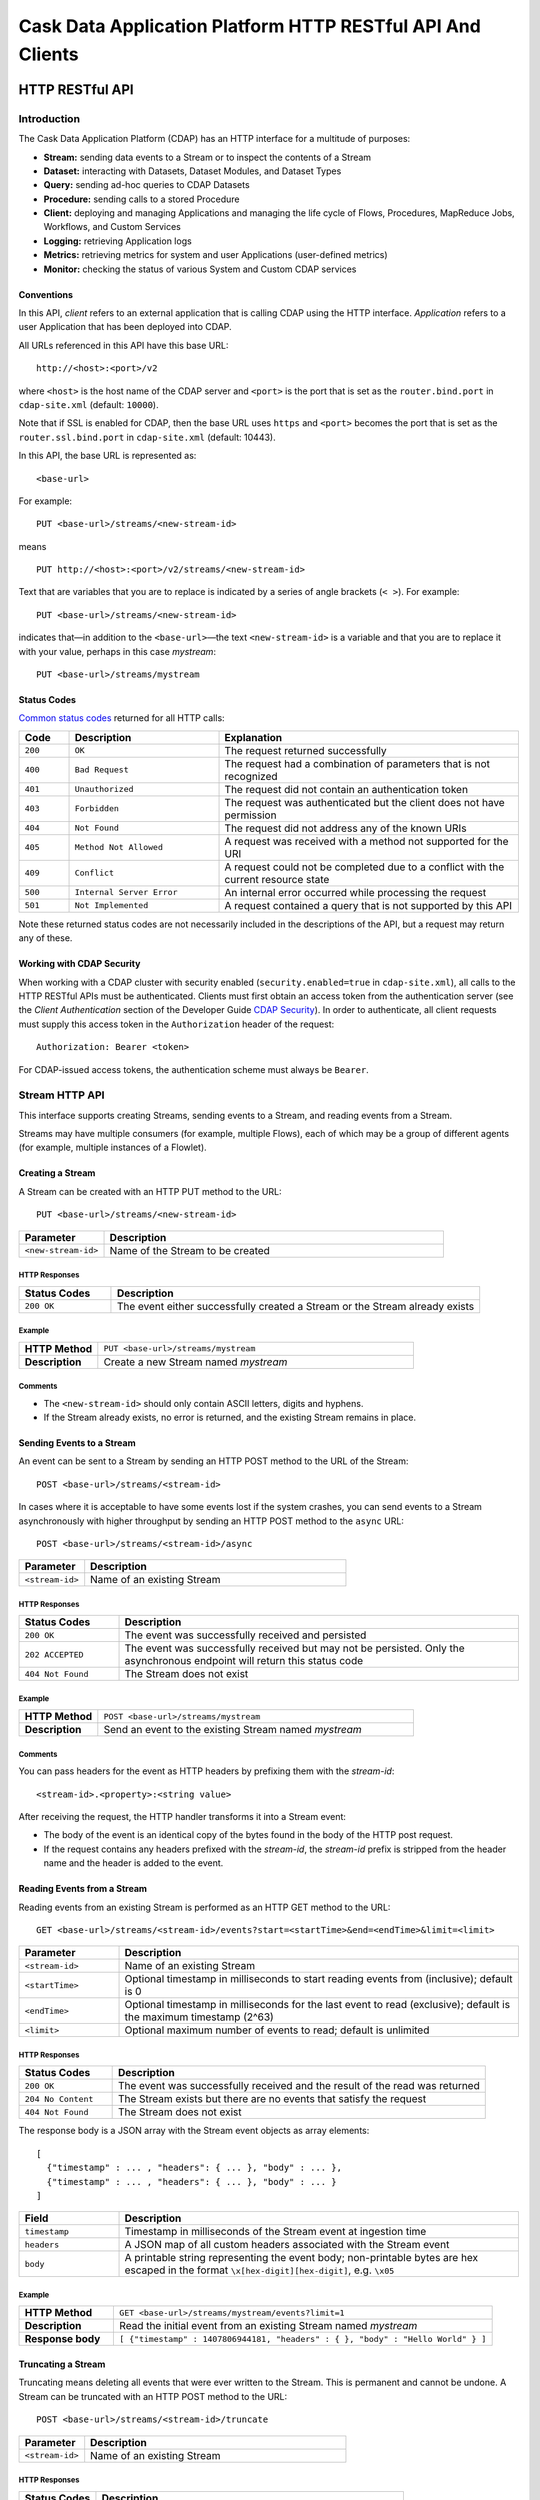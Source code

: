 .. :author: Cask Data, Inc.
   :description: HTTP RESTful Interface to the Cask Data Application Platform
   :copyright: Copyright © 2014 Cask Data, Inc.

.. highlight:: console

===========================================================
Cask Data Application Platform HTTP RESTful API And Clients
===========================================================

.. rst2pdf: .. class:: center

.. rst2pdf:    **Copyright © 2014 Cask Data, Inc. All Rights Reserved.**

.. rst2pdf:    .. raw:: pdf
   
.. rst2pdf:       Spacer 0,200

.. rst2pdf:    .. image:: _static/cask_logo_horizontal.pdf
.. rst2pdf:       :width: 4in

.. rst2pdf: .. contents::
.. rst2pdf: config _templates/pdf-config
.. rst2pdf: stylesheets _templates/pdf-stylesheet
.. rst2pdf: build ../build-pdf/

.. highlight:: console

.. _restful-api:

----------------
HTTP RESTful API
----------------

Introduction
============

The Cask Data Application Platform (CDAP) has an HTTP interface for a multitude of purposes:

- **Stream:** sending data events to a Stream or to inspect the contents of a Stream
- **Dataset:** interacting with Datasets, Dataset Modules, and Dataset Types
- **Query:** sending ad-hoc queries to CDAP Datasets
- **Procedure:** sending calls to a stored Procedure
- **Client:** deploying and managing Applications and managing the life cycle of Flows,
  Procedures, MapReduce Jobs, Workflows, and Custom Services
- **Logging:** retrieving Application logs
- **Metrics:** retrieving metrics for system and user Applications (user-defined metrics)
- **Monitor:** checking the status of various System and Custom CDAP services

Conventions
-----------

In this API, *client* refers to an external application that is calling CDAP using the HTTP interface.
*Application* refers to a user Application that has been deployed into CDAP.

All URLs referenced in this API have this base URL::

  http://<host>:<port>/v2

where ``<host>`` is the host name of the CDAP server and ``<port>`` is the port that is set as the ``router.bind.port``
in ``cdap-site.xml`` (default: ``10000``).

Note that if SSL is enabled for CDAP, then the base URL uses ``https`` and ``<port>`` becomes the port that is set
as the ``router.ssl.bind.port`` in ``cdap-site.xml`` (default: 10443).

In this API, the base URL is represented as::

  <base-url>

For example::

  PUT <base-url>/streams/<new-stream-id>

means
::

  PUT http://<host>:<port>/v2/streams/<new-stream-id>
  

Text that are variables that you are to replace is indicated by a series of angle brackets (``< >``). For example::

  PUT <base-url>/streams/<new-stream-id>

indicates that—in addition to the ``<base-url>``—the text ``<new-stream-id>`` is a variable
and that you are to replace it with your value, perhaps in this case *mystream*::

  PUT <base-url>/streams/mystream

.. rst2pdf: PageBreak

Status Codes
------------

`Common status codes <http://www.w3.org/Protocols/rfc2616/rfc2616-sec10.html>`__ returned for all HTTP calls:


.. list-table::
   :widths: 10 30 60
   :header-rows: 1

   * - Code
     - Description
     - Explanation
   * - ``200``
     - ``OK``
     - The request returned successfully
   * - ``400``
     - ``Bad Request``
     - The request had a combination of parameters that is not recognized
   * - ``401``
     - ``Unauthorized``
     - The request did not contain an authentication token
   * - ``403``
     - ``Forbidden``
     - The request was authenticated but the client does not have permission
   * - ``404``
     - ``Not Found``
     - The request did not address any of the known URIs
   * - ``405``
     - ``Method Not Allowed``
     - A request was received with a method not supported for the URI
   * - ``409``
     - ``Conflict``
     - A request could not be completed due to a conflict with the current resource state
   * - ``500``
     - ``Internal Server Error``
     - An internal error occurred while processing the request
   * - ``501``
     - ``Not Implemented``
     - A request contained a query that is not supported by this API

Note these returned status codes are not necessarily included in the descriptions of the API,
but a request may return any of these.


Working with CDAP Security
--------------------------
When working with a CDAP cluster with security enabled (``security.enabled=true`` in
``cdap-site.xml``), all calls to the HTTP RESTful APIs must be authenticated. Clients must first
obtain an access token from the authentication server (see the *Client Authentication* section of the
Developer Guide `CDAP Security <security.html#client-authentication>`__).
In order to authenticate, all client requests must supply this access token in the
``Authorization`` header of the request::

   Authorization: Bearer <token>

For CDAP-issued access tokens, the authentication scheme must always be ``Bearer``.

.. _rest-streams:

Stream HTTP API
===============
This interface supports creating Streams, sending events to a Stream, and reading events from a Stream.

Streams may have multiple consumers (for example, multiple Flows), each of which may be a group of different agents (for example, multiple instances of a Flowlet).


Creating a Stream
-----------------
A Stream can be created with an HTTP PUT method to the URL::

  PUT <base-url>/streams/<new-stream-id>

.. list-table::
   :widths: 20 80
   :header-rows: 1

   * - Parameter
     - Description
   * - ``<new-stream-id>``
     - Name of the Stream to be created

HTTP Responses
..............
.. list-table::
   :widths: 20 80
   :header-rows: 1

   * - Status Codes
     - Description
   * - ``200 OK``
     - The event either successfully created a Stream or the Stream already exists

Example
.......
.. list-table::
   :widths: 20 80
   :stub-columns: 1

   * - HTTP Method
     - ``PUT <base-url>/streams/mystream``
   * - Description
     - Create a new Stream named *mystream*

Comments
........
- The ``<new-stream-id>`` should only contain ASCII letters, digits and hyphens.
- If the Stream already exists, no error is returned, and the existing Stream remains in place.

.. rst2pdf: PageBreak

Sending Events to a Stream
--------------------------
An event can be sent to a Stream by sending an HTTP POST method to the URL of the Stream::

  POST <base-url>/streams/<stream-id>

In cases where it is acceptable to have some events lost if the system crashes, you can send events to a Stream asynchronously with higher throughput by sending an HTTP POST method to the ``async`` URL::

  POST <base-url>/streams/<stream-id>/async

.. list-table::
   :widths: 20 80
   :header-rows: 1

   * - Parameter
     - Description
   * - ``<stream-id>``
     - Name of an existing Stream

HTTP Responses
..............
.. list-table::
   :widths: 20 80
   :header-rows: 1

   * - Status Codes
     - Description
   * - ``200 OK``
     - The event was successfully received and persisted
   * - ``202 ACCEPTED``
     - The event was successfully received but may not be persisted. Only the asynchronous endpoint will return this status code
   * - ``404 Not Found``
     - The Stream does not exist


Example
.......
.. list-table::
   :widths: 20 80
   :stub-columns: 1

   * - HTTP Method
     - ``POST <base-url>/streams/mystream``
   * - Description
     - Send an event to the existing Stream named *mystream*

Comments
........
You can pass headers for the event as HTTP headers by prefixing them with the *stream-id*::

  <stream-id>.<property>:<string value>

After receiving the request, the HTTP handler transforms it into a Stream event:

- The body of the event is an identical copy of the bytes found in the body of the HTTP post request.
- If the request contains any headers prefixed with the *stream-id*,
  the *stream-id* prefix is stripped from the header name and
  the header is added to the event.

.. rst2pdf: PageBreak

Reading Events from a Stream
----------------------------
Reading events from an existing Stream is performed as an HTTP GET method to the URL::

  GET <base-url>/streams/<stream-id>/events?start=<startTime>&end=<endTime>&limit=<limit>

.. list-table::
   :widths: 20 80
   :header-rows: 1

   * - Parameter
     - Description
   * - ``<stream-id>``
     - Name of an existing Stream
   * - ``<startTime>``
     - Optional timestamp in milliseconds to start reading events from (inclusive); default is 0
   * - ``<endTime>``
     - Optional timestamp in milliseconds for the last event to read (exclusive); default is the maximum timestamp (2^63)
   * - ``<limit>``
     - Optional maximum number of events to read; default is unlimited

HTTP Responses
..............
.. list-table::
   :widths: 20 80
   :header-rows: 1

   * - Status Codes
     - Description
   * - ``200 OK``
     - The event was successfully received and the result of the read was returned
   * - ``204 No Content``
     - The Stream exists but there are no events that satisfy the request
   * - ``404 Not Found``
     - The Stream does not exist

The response body is a JSON array with the Stream event objects as array elements::

   [ 
     {"timestamp" : ... , "headers": { ... }, "body" : ... }, 
     {"timestamp" : ... , "headers": { ... }, "body" : ... } 
   ]

.. list-table::
   :widths: 20 80
   :header-rows: 1

   * - Field
     - Description
   * - ``timestamp``
     - Timestamp in milliseconds of the Stream event at ingestion time
   * - ``headers``
     - A JSON map of all custom headers associated with the Stream event
   * - ``body``
     - A printable string representing the event body; non-printable bytes are hex escaped in the format ``\x[hex-digit][hex-digit]``, e.g. ``\x05``

Example
.......
.. list-table::
   :widths: 20 80
   :stub-columns: 1

   * - HTTP Method
     - ``GET <base-url>/streams/mystream/events?limit=1``
   * - Description
     - Read the initial event from an existing Stream named *mystream*
   * - Response body
     - ``[ {"timestamp" : 1407806944181, "headers" : { }, "body" : "Hello World" } ]``

.. rst2pdf: PageBreak

Truncating a Stream
-------------------
Truncating means deleting all events that were ever written to the Stream.
This is permanent and cannot be undone.
A Stream can be truncated with an HTTP POST method to the URL::

  POST <base-url>/streams/<stream-id>/truncate

.. list-table::
   :widths: 20 80
   :header-rows: 1

   * - Parameter
     - Description
   * - ``<stream-id>``
     - Name of an existing Stream

HTTP Responses
..............
.. list-table::
   :widths: 20 80
   :header-rows: 1

   * - Status Codes
     - Description
   * - ``200 OK``
     - The Stream was successfully truncated
   * - ``404 Not Found``
     - The Stream ``<stream-id>`` does not exist

Example
.......
.. list-table::
   :widths: 20 80
   :stub-columns: 1

   * - HTTP Method
     - ``POST <base-url>/streams/mystream/truncate``
   * - Description
     - Delete all events in the Stream named *mystream*

.. rst2pdf: PageBreak

Setting Time-To-Live Property of a Stream
-----------------------------------------
The Time-To-Live (TTL) property governs how long an event is valid for consumption since 
it was written to the Stream.
The default TTL for all Streams is infinite, meaning that events will never expire.
The TTL property of a Stream can be changed with an HTTP PUT method to the URL::

  PUT <base-url>/streams/<stream-id>/config

.. list-table::
   :widths: 20 80
   :header-rows: 1

   * - Parameter
     - Description
   * - ``<stream-id>``
     - Name of an existing Stream

The new TTL value is passed in the request body as::

  { "ttl" : <ttl-in-seconds> }

.. list-table::
   :widths: 20 80
   :header-rows: 1

   * - Parameter
     - Description
   * - ``<ttl-in-seconds>``
     - Number of seconds that an event will be valid for since ingested

HTTP Responses
..............
.. list-table::
   :widths: 20 80
   :header-rows: 1

   * - Status Codes
     - Description
   * - ``200 OK``
     - The stream TTL was changed successfully
   * - ``400 Bad Request``
     - The TTL value is not a non-negative integer
   * - ``404 Not Found``
     - The Stream does not exist

Example
.......
.. list-table::
   :widths: 20 80
   :stub-columns: 1

   * - HTTP Method
     - ``PUT <base-url>/streams/mystream/config``

       with the new TTL value as a JSON string in the body::

         { "ttl" : 86400 }
     
   * - Description
     - Change the TTL property of the Stream named *mystream* to 1 day

.. rst2pdf: PageBreak

.. _rest-datasets:

Dataset HTTP API
================

.. rst2pdf: CutStart

.. only:: html

  The Dataset API allows you to interact with Datasets through HTTP. You can list, create, delete, and truncate Datasets. For details, see the 
  `CDAP Developer Guide Advanced Features, Datasets section <advanced.html#datasets-system>`__

.. only:: pdf

.. rst2pdf: CutStop

  The Dataset API allows you to interact with Datasets through HTTP. You can list, create, delete, and truncate Datasets. For details, see the 
  `CDAP Developer Guide Advanced Features, Datasets section <http://docs.cask.co/cdap/current/advanced.html#datasets-system>`__


Listing all Datasets
--------------------

You can list all Datasets in CDAP by issuing an HTTP GET request to the URL::

  GET <base-url>/data/datasets

The response body will contain a JSON-formatted list of the existing Datasets::

  {
     "name":"cdap.user.purchases",
     "type":"co.cask.cdap.api.dataset.lib.ObjectStore",
     "properties":{
        "schema":"...",
        "type":"..."
     },
     "datasetSpecs":{
        ...
     }
   }

.. rst2pdf: PageBreak

Creating a Dataset
------------------

You can create a Dataset by issuing an HTTP PUT request to the URL::

  PUT <base-url>/data/datasets/<dataset-name>
  
with JSON-formatted name of the dataset type and properties in a body::

  {
     "typeName":"<type-name>",
     "properties":{<properties>}
  }


.. list-table::
   :widths: 20 80
   :header-rows: 1

   * - Parameter
     - Description
   * - ``<dataset-name>``
     - Name of the new Dataset
   * - ``<type-name>``
     - Type of the new Dataset
   * - ``<properties>``
     - Dataset properties, map of String to String.

HTTP Responses
..............
.. list-table::
   :widths: 20 80
   :header-rows: 1

   * - Status Codes
     - Description
   * - ``200 OK``
     - Requested Dataset was successfully created
   * - ``404 Not Found``
     - Requested Dataset type was not found
   * - ``409 Conflict``
     - Dataset with the same name already exists

Example
.......
.. list-table::
   :widths: 20 80
   :stub-columns: 1

   * - HTTP Request
     - ``PUT <base-url>/data/datasets/mydataset``
   * - Body
     - ``{"typeName":"co.cask.cdap.api.dataset.table.Table",`` ``"properties":{"ttl":"3600000"}}``
   * - Description
     - Creates a Dataset named "mydataset" of the type "table" and time-to-live property set to 1 hour

.. rst2pdf: PageBreak


Updating an Existing Dataset
----------------------------

You can update an existing dataset's table and properties by issuing an HTTP PUT request to the URL::

	PUT <base-url>/data/datasets/<dataset-name>/properties

with JSON-formatted name of the dataset type and properties in the body::

  {
     "typeName":"<type-name>",
     "properties":{<properties>}
  }

Note the Dataset must exist, and the instance and type passed must match with the existing Dataset.

.. list-table::
   :widths: 20 80
   :header-rows: 1

   * - Parameter
     - Description
   * - ``<dataset-name>``
     - Name of the existing Dataset
   * - ``<type-name>``
     - Type of the existing Dataset
   * - ``<properties>``
     - Dataset properties as a map of String to String

HTTP Responses
..............
.. list-table::
   :widths: 20 80
   :header-rows: 1

   * - Status Codes
     - Description
   * - ``200 OK``
     - Requested Dataset was successfully updated
   * - ``404 Not Found``
     - Requested Dataset instance was not found
   * - ``409 Conflict``
     - Dataset Type provided for update is different from the existing Dataset Type

Example
.......
.. list-table::
   :widths: 20 80
   :stub-columns: 1

   * - HTTP Request
     - ``PUT <base-url>/data/datasets/mydataset/properties``
   * - Body
     - ``{"typeName":"co.cask.cdap.api.dataset.table.Table",`` ``"properties":{"ttl":"7200000"}}``
   * - Description
     - For the "mydataset" of type "Table", update the Dataset and its time-to-live property to 2 hours

.. rst2pdf: PageBreak

Deleting a Dataset
------------------

You can delete a Dataset by issuing an HTTP DELETE request to the URL::

  DELETE <base-url>/data/datasets/<dataset-name>

HTTP Responses
..............
.. list-table::
   :widths: 20 80
   :header-rows: 1

   * - Status Codes
     - Description
   * - ``200 OK``
     - Dataset was successfully deleted
   * - ``404 Not Found``
     - Dataset named ``<dataset-name>`` could not be found

Example
.......
.. list-table::
   :widths: 20 80
   :stub-columns: 1

   * - HTTP Request
     - ``DELETE <base-url>/data/datasets/mydataset``
   * - Description
     - Deletes the Dataset named "mydataset"

.. rst2pdf: PageBreak

Deleting all Datasets
---------------------

If the property ``enable.unrecoverable.reset`` in ``cdap-site.xml`` is set to ``true``, you can delete all Datasets
by issuing an HTTP DELETE request to the URL::

  DELETE <base-url>/data/unrecoverable/datasets

HTTP Responses
..............
.. list-table::
   :widths: 20 80
   :header-rows: 1

   * - Status Codes
     - Description
   * - ``200 OK``
     - All Datasets were successfully deleted


If the property ``enable.unrecoverable.reset`` in ``cdap-site.xml`` is not set to ``true``,
this operation will return a Status Code ``403 Forbidden``.

Truncating a Dataset
--------------------

You can truncate a Dataset by issuing an HTTP POST request to the URL::

  POST <base-url>/data/datasets/<dataset-name>/admin/truncate

This will clear the existing data from the Dataset. This cannot be undone.

HTTP Responses
..............
.. list-table::
   :widths: 20 80
   :header-rows: 1

   * - Status Codes
     - Description
   * - ``200 OK``
     - Dataset was successfully truncated

.. rst2pdf: PageBreak


Query HTTP API
==============

This interface supports submitting SQL queries over Datasets. Executing a query is asynchronous: 

- first, **submit** the query;
- then poll for the query's **status** until it is finished;
- once finished, retrieve the **result schema** and the **results**;
- finally, **close the query** to free the resources that it holds.

Submitting a Query
------------------
To submit a SQL query, post the query string to the ``queries`` URL::

  POST <base-url>/data/explore/queries

The body of the request must contain a JSON string of the form::

  {
    "query": "<SQL-query-string>"
  }

where ``<SQL-query-string>`` is the actual SQL query.

HTTP Responses
..............
.. list-table::
   :widths: 20 80
   :header-rows: 1

   * - Status Codes
     - Description
   * - ``200 OK``
     - The query execution was successfully initiated, and the body will contain the query-handle
       used to identify the query in subsequent requests
   * - ``400 Bad Request``
     - The query is not well-formed or contains an error, such as a nonexistent table name.

Comments
........
If the query execution was successfully initiated, the body will contain a handle 
used to identify the query in subsequent requests::

  { "handle":"<query-handle>" }

Example
.......
.. list-table::
   :widths: 20 80
   :stub-columns: 1

   * - HTTP Request
     - ``PUT <base-url>/data/explore/queries``
   * - Body
     - ``{"query":"SELECT * FROM cdap_user_mydataset LIMIT 5"}``
   * - HTTP Response
     - ``{"handle":"57cf1b01-8dba-423a-a8b4-66cd29dd75e2"}``
   * - Description
     - Submit a query to get the first 5 entries from the Dataset, *mydataset*

.. rst2pdf: PageBreak

Status of a Query
-----------------
The status of a query is obtained using a HTTP GET request to the query's URL::

  GET <base-url>/data/explore/queries/<query-handle>/status

.. list-table::
   :widths: 20 80
   :header-rows: 1

   * - Parameter
     - Description
   * - ``<query-handle>``
     - Handle obtained when the query was submitted

HTTP Responses
..............
.. list-table::
   :widths: 20 80
   :header-rows: 1

   * - Status Codes
     - Description
   * - ``200 OK``
     - The query exists and the body contains its status
   * - ``404 Not Found``
     - The query handle does not match any current query.

Comments
........
If the query exists, the body will contain the status of its execution
and whether the query has a results set::

  {
    "status":"<status-code>",
    "hasResults":<boolean>
   }

Status can be one of the following: ``INITIALIZED``, ``RUNNING``, ``FINISHED``, ``CANCELED``, ``CLOSED``,
``ERROR``, ``UNKNOWN``, and ``PENDING``.

Example
.......
.. list-table::
   :widths: 20 80
   :stub-columns: 1

   * - HTTP Request
     - ``GET <base-url>/data/explore/queries/57cf1b01-8dba-423a-a8b4-66cd29dd75e2/status``
   * - HTTP Response
     - ``{"status":"FINISHED","hasResults":true}``
   * - Description
     - Retrieve the status of the query which has the handle 57cf1b01-8dba-423a-a8b4-66cd29dd75e2


Obtaining the Result Schema
---------------------------
If the query's status is ``FINISHED`` and it has results, you can obtain the schema of the results::

  GET <base-url>/data/explore/queries/<query-handle>/schema

.. list-table::
   :widths: 20 80
   :header-rows: 1

   * - Parameter
     - Description
   * - ``<query-handle>``
     - Handle obtained when the query was submitted

HTTP Responses
..............
.. list-table::
   :widths: 20 80
   :header-rows: 1

   * - Status Codes
     - Description
   * - ``200 OK``
     - The query was successfully received and the query schema was returned in the body
   * - ``404 Not Found``
     - The query handle does not match any current query

Comments
........
The query's result schema is returned in a JSON body as a list of columns,
each given by its name, type and position; if the query has no result set, this list is empty::

  [
    {"name":"<name>", "type":"<type>", "position":<int>},
    ...
  ]

The type of each column is a data type as defined in the `Hive language manual
<https://cwiki.apache.org/confluence/display/Hive/LanguageManual+DDL>`_.

Example
.......
.. list-table::
   :widths: 20 80
   :stub-columns: 1

   * - HTTP Request
     - ``GET <base-url>/data/explore/queries/57cf1b01-8dba-423a-a8b4-66cd29dd75e2/schema``
   * - HTTP Response
     - ``[{"name":"cdap_user_mydataset.key","type":"array<tinyint>","position":1},``
       ``{"name":"cdap_user_mydataset.value","type":"array<tinyint>","position":2}]``
   * - Description
     - Retrieve the schema of the result of the query which has the handle 57cf1b01-8dba-423a-a8b4-66cd29dd75e2


Retrieving Query Results
------------------------
Query results can be retrieved in batches after the query is finished, optionally specifying the batch
size in the body of the request::

  POST <base-url>/data/explore/queries/<query-handle>/next

The body of the request can contain a JSON string specifying the batch size::

  {
    "size":<int>
  }

If the batch size is not specified, the default is 20.

.. list-table::
   :widths: 20 80
   :header-rows: 1

   * - Parameter
     - Description
   * - ``<query-handle>``
     - Handle obtained when the query was submitted

HTTP Responses
..............
.. list-table::
   :widths: 20 80
   :header-rows: 1

   * - Status Codes
     - Description
   * - ``200 OK``
     - The event was successfully received and the result of the query was returned in the body
   * - ``404 Not Found``
     - The query handle does not match any current query

Comments
........
The results are returned in a JSON body as a list of columns,
each given as a structure containing a list of column values.::

  [
    { "columns": [ <value_1>, <value_2>, ..., ] },
    ...
  ]

The value at each position has the type that was returned in the result schema for that position.
For example, if the returned type was ``INT``, then the value will be an integer literal,
whereas for ``STRING`` or ``VARCHAR`` the value will be a string literal.

Repeat the query to retrieve subsequent results. If all results of the query have already 
been retrieved, then the returned list is empty. 

.. rst2pdf: PageBreak

Closing a Query
---------------
The query can be closed by issuing an HTTP DELETE against its URL::

  DELETE <base-url>/data/explore/queries/<query-handle>

This frees all resources that are held by this query.

.. list-table::
   :widths: 20 80
   :header-rows: 1

   * - Parameter
     - Description
   * - ``<query-handle>``
     - Handle obtained when the query was submitted

HTTP Responses
..............
.. list-table::
   :widths: 20 80
   :header-rows: 1

   * - Status Codes
     - Description
   * - ``200 OK``
     - The query was closed
   * - ``400 Bad Request``
     - The query was not in a state that could be closed; either wait until it is finished, or cancel it
   * - ``404 Not Found``
     - The query handle does not match any current query

Example
.......
.. list-table::
   :widths: 20 80
   :stub-columns: 1

   * - HTTP Request
     - ``DELETE <base-url>/data/explore/queries/57cf1b01-8dba-423a-a8b4-66cd29dd75e2``
   * - Description
     - Close the query which has the handle 57cf1b01-8dba-423a-a8b4-66cd29dd75e2

List of Queries
---------------
To return a list of queries, use::

   GET <base-url>/data/explore/queries?limit=<limit>&cursor=<cursor>&offset=<offset>

.. list-table::
   :widths: 20 80
   :header-rows: 1

   * - Parameter
     - Description
   * - ``<limit>``
     - Optional number indicating how many results to return in the response. By default, 50 results will be returned
   * - ``<cursor>``
     - Optional string specifying if the results returned should be in the forward or reverse direction.
       Should be one of ``next`` or ``prev``
   * - ``<offset>``
     - Optional offset for pagination, returns the results that are greater than offset if the cursor is ``next`` or
       results that are less than offset if cursor is ``prev``

Example
.......
.. list-table::
   :widths: 20 80
   :stub-columns: 1

   * - HTTP Request
     - ``GET <base-url>/data/explore/queries``
   * - HTTP Response
     - ``[{"timestamp":1411266478717,"statement":"SELECT * FROM cdap_user_mydataset","status":"FINISHED",``
       ``"query_handle":"57cf1b01-8dba-423a-a8b4-66cd29dd75e2","has_results":true,"is_active":false}``
   * - Description
     - Close the query which has the handle 57cf1b01-8dba-423a-a8b4-66cd29dd75e2

Comments
........
The results are returned as a JSON array, with each element containing information about the query::

  [
    {"timestamp":1407192465183,"statement":"SHOW TABLES","status":"FINISHED",
     "query_handle":"319d9438-903f-49b8-9fff-ac71cf5d173d","has_results":true,"is_active":false},
    ...
  ]

Download Query Results
----------------------
To download the results of a query, use::
  
  GET <base-url>/data/explore/queries/<query-handle>

The results of the query are returned in CSV format.

.. list-table::
   :widths: 20 80
   :header-rows: 1

   * - Parameter
     - Description
   * - ``<query-handle>``
     - Handle obtained when the query was submitted or via a list of queries

Comments
........
The query results can be downloaded only once. The RESTful API will return a Status Code ``409 Conflict`` 
if results for the ``query-handle`` are attempted to be downloaded again.

HTTP Responses
..............
.. list-table::
   :widths: 20 80
   :header-rows: 1

   * - Status Codes
     - Description
   * - ``200 OK``
     - The HTTP call was successful.
   * - ``404 Not Found``
     - The query handle does not match any current query.
   * - ``409 Conflict``
     - The query results was already downloaded.

Hive Table Schema
-----------------
You can obtain the schema of the underlying Hive Table with::

  GET <base-url>/data/explore/datasets/<dataset-name>/schema

.. list-table::
   :widths: 20 80
   :header-rows: 1

   * - Parameter
     - Description
   * - ``<dataset-name>``
     - Name of the Dataset whose schema is to be retrieved

Comments
........
The results are returned as a JSON Map, with ``key`` containing the column names of the underlying table and 
``value`` containing the column types of the underlying table::

  {
    "key": "array<tinyint>",
    "value": "array<tinyint>"
  }

HTTP Responses
..............
.. list-table::
   :widths: 20 80
   :header-rows: 1

   * - Status Codes
     - Description
   * - ``200 OK``
     - The HTTP call was successful.
   * - ``404 Not Found``
     - The dataset was not found.


Procedure HTTP API
==================

This interface supports sending calls to the methods of an Application’s Procedures.
See the `CDAP Client HTTP API <#cdap-client-http-api>`__ for how to control the life cycle of
Procedures. 

Executing Procedures
--------------------

To call a method in an Application's Procedure, send the method name as part of the request URL
and the arguments as a JSON string in the body of the request.

The request is an HTTP POST::

  POST <base-url>/apps/<app-id>/procedures/<procedure-id>/methods/<method-id>

.. list-table::
   :widths: 20 80
   :header-rows: 1

   * - Parameter
     - Description
   * - ``<app-id>``
     - Name of the Application being called
   * - ``<procedure-id>``
     - Name of the Procedure being called
   * - ``<method-id>``
     - Name of the method being called

HTTP Responses
..............
.. list-table::
   :widths: 20 80
   :header-rows: 1

   * - Status Codes
     - Description
   * - ``200 OK``
     - The event successfully called the method, and the body contains the results
   * - ``400 Bad Request``
     - The Application, Procedure and method exist, but the arguments are not as expected
   * - ``404 Not Found``
     - The Application, Procedure, or method does not exist
   * - ``503 Service Unavailable``
     - The Procedure method is unavailable. For example, the procedure may not have been started yet.

Example
.......
.. list-table::
   :widths: 20 80
   :stub-columns: 1

   * - HTTP Method
     - ``POST <base-url>/apps/WordCount/procedures/RetrieveCounts/methods/``
       ``getCount``
   * - Description
     - Call the ``getCount()`` method of the *RetrieveCounts* Procedure in the *WordCount* Application
       with the arguments as a JSON string in the body::

       {"word":"a"}

.. rst2pdf: PageBreak

Service HTTP API
================

This interface supports making requests to the methods of an Application’s Services.
See the `CDAP Client HTTP API <#cdap-client-http-api>`__ for how to control the life cycle of
Services.

Requesting Service Methods
--------------------------
To make a request to a Service's method, send the method's path as part of the request URL along with any additional
headers and body.

The request type is defined by the Service's method::

  <REQUEST-TYPE> <base-url>/apps/<app-id>/services/<service-id>/methods/<method-id>

.. list-table::
   :widths: 20 80
   :header-rows: 1

   * - Parameter
     - Description
   * - ``<REQUEST-TYPE>``
     - One of GET, POST, PUT and DELETE. This is defined by the handler method.
   * - ``<app-id>``
     - Name of the Application being called
   * - ``<service-id>``
     - Name of the Service being called
   * - ``<method-id>``
     - Name of the method being called

HTTP Responses
..............
.. list-table::
   :widths: 20 80
   :header-rows: 1

   * - Status Codes
     - Description
   * - ``503 Service Unavailable``
     - The Service is unavailable. For example, it may not yet have been started.

Other responses are defined by the Service's method.

Example
.......
.. list-table::
   :widths: 20 80
   :stub-columns: 1

   * - HTTP Method
     - ``GET <base-url>/apps/ExampleApplication/services/PingService/methods/ping``
   * - Description
     - Make a request to the ``ping`` endpoint of the PingService in ExampleApplication.
   * - Response status code
     - ``200 OK``

.. rst2pdf: PageBreak

CDAP Client HTTP API
====================

Use the CDAP Client HTTP API to deploy or delete Applications and manage the life cycle of 
Flows, Procedures, MapReduce jobs, Workflows, and Custom Services.

Deploy an Application
---------------------
To deploy an Application from your local file system, submit an HTTP POST request::

  POST <base-url>/apps

with the name of the JAR file as a header::

  X-Archive-Name: <JAR filename>

and its content as the body of the request::

  <JAR binary content>

Invoke the same command to update an Application to a newer version.
However, be sure to stop all of its Flows, Procedures and MapReduce jobs before updating the Application.

To list all of the deployed applications, issue an HTTP GET request::

  GET <base-url>/apps

This will return a JSON String map that lists each Application with its name and description.

Details of A Deployed Application
---------------------------------

For detailed information on an application that has been deployed, use::

  GET <base-url>/apps/<app-id>

The information will be returned in the body of the response.

.. list-table::
   :widths: 20 80
   :header-rows: 1

   * - Parameter
     - Description
   * - ``<app-id>``
     - Name of the Application

HTTP Responses
..............
.. list-table::
   :widths: 20 80
   :header-rows: 1

   * - Status Codes
     - Description
   * - ``200 OK``
     - The event successfully called the method, and the body contains the results

Delete an Application
---------------------
To delete an Application together with all of its Flows, Procedures and MapReduce jobs, submit an HTTP DELETE::

  DELETE <base-url>/apps/<application-name>

.. list-table::
   :widths: 20 80
   :header-rows: 1

   * - Parameter
     - Description
   * - ``<application-name>``
     - Name of the Application to be deleted

Note that the ``<application-name>`` in this URL is the name of the Application 
as configured by the Application Specification,
and not necessarily the same as the name of the JAR file that was used to deploy the Application.
Note also that this does not delete the Streams and Datasets associated with the Application
because they belong to your account, not the Application.

.. rst2pdf: PageBreak

Start, Stop, Status, and Runtime Arguments
------------------------------------------
After an Application is deployed, you can start and stop its Flows, Procedures, MapReduce 
jobs, Workflows, and Custom Services, and query for their status using HTTP POST and GET methods::

  POST <base-url>/apps/<app-id>/<element-type>/<element-id>/<operation>
  GET <base-url>/apps/<app-id>/<element-type>/<element-id>/status

.. list-table::
   :widths: 20 80
   :header-rows: 1

   * - Parameter
     - Description
   * - ``<app-id>``
     - Name of the Application being called
   * - ``<element-type>``
     - One of ``flows``, ``procedures``, ``mapreduce``, ``workflows`` or ``services``
   * - ``<element-id>``
     - Name of the element (*Flow*, *Procedure*, *MapReduce*, *Workflow*, or *Custom Service*)
       being called
   * - ``<operation>``
     - One of ``start`` or ``stop``

You can retrieve the status of multiple elements from different applications and element types
using an HTTP POST method::

  POST <base-url>/status

with a JSON array in the request body consisting of multiple JSON objects with these parameters:

.. list-table::
   :widths: 20 80
   :header-rows: 1

   * - Parameter
     - Description
   * - ``"appId"``
     - Name of the Application being called
   * - ``"programType"``
     - One of ``flow``, ``procedure``, ``mapreduce``, ``workflow`` or ``service``
   * - ``"programId"``
     - Name of the element (*Flow*, *Procedure*, *MapReduce*, *Workflow*, or *Custom Service*)
       being called

The response will be the same JSON array with additional parameters for each of the underlying JSON objects:

.. list-table::
   :widths: 20 80
   :header-rows: 1

   * - Parameter
     - Description
   * - ``"status"``
     - Maps to the status of an individual JSON object's queried element
       if the query is valid and the element was found.
   * - ``"statusCode"``
     - The status code from retrieving the status of an individual JSON object.
   * - ``"error"``
     - If an error, a description of why the status was not retrieved (the specified element was not found, etc.)

The ``status`` and ``error`` fields are mutually exclusive meaning if there is an error,
then there will never be a status and vice versa.

Examples
........

.. list-table::
   :widths: 20 80
   :stub-columns: 1

   * -
     - **Example / Description**
   * - HTTP Method
     - ``POST <base-url>/apps/HelloWorld/flows/WhoFlow/start``
   * -
     - Start a Flow *WhoFlow* in the Application *HelloWorld*
   * - HTTP Method
     - ``POST <base-url>/apps/Count/procedures/GetCounts/stop``
   * -
     - Stop the Procedure *GetCounts* in the Application *Count*
   * - HTTP Method
     - ``GET <base-url>/apps/HelloWorld/flows/WhoFlow/status``
   * -
     - Get the status of the Flow *WhoFlow* in the Application *HelloWorld*
   * - HTTP Method
     - ``POST <base-url>/status``
   * - HTTP Body
     - ``[{"appId": "MyApp", "programType": "flow", "programId": "MyFlow"},``
       ``{"appId": "MyApp2", "programType": "procedure", "programId": "MyProcedure"}]``
   * - HTTP Response
     - ``[{"appId":"MyApp", "programType":"flow", "programId":"MyFlow", "status":"RUNNING", "statusCode":200},``
       ``{"appId":"MyApp2", "programType":"procedure", "programId":"MyProcedure",``
       ``"error":"Program not found", "statusCode":404}]``
   * -
     - Try to get the status of the Flow *MyFlow* in the Application *MyApp* and of the Procedure *MyProcedure*
       in the Application *MyApp2*

When starting an element, you can optionally specify runtime arguments as a JSON map in the request body::

  POST <base-url>/apps/HelloWorld/flows/WhoFlow/start

with the arguments as a JSON string in the body::

  {"foo":"bar","this":"that"}

CDAP will use these these runtime arguments only for this single invocation of the
element. To save the runtime arguments so that CDAP will use them every time you start the element,
issue an HTTP PUT with the parameter ``runtimeargs``::

  PUT <base-url>/apps/HelloWorld/flows/WhoFlow/runtimeargs

with the arguments as a JSON string in the body::

  {"foo":"bar","this":"that"}

.. rst2pdf: PageBreak

To retrieve the runtime arguments saved for an Application's element, issue an HTTP GET 
request to the element's URL using the same parameter ``runtimeargs``::

  GET <base-url>/apps/HelloWorld/flows/WhoFlow/runtimeargs

This will return the saved runtime arguments in JSON format.

Container Information
---------------------

To find out the address of an element's container host and the container’s debug port, you can query
CDAP for a Procedure, Flow or Service’s live info via an HTTP GET method::

  GET <base-url>/apps/<app-id>/<element-type>/<element-id>/live-info

.. list-table::
   :widths: 20 80
   :header-rows: 1

   * - Parameter
     - Description
   * - ``<app-id>``
     - Name of the Application being called
   * - ``<element-type>``
     - One of ``flows``, ``procedures`` or ``services``
   * - ``<element-id>``
     - Name of the element (*Flow*, *Procedure* or *Custom Service*)

Example::

  GET <base-url>/apps/WordCount/flows/WordCounter/live-info

The response is formatted in JSON; an example of this is shown in the 

.. rst2pdf: CutStart

.. only:: html

  `CDAP Testing and Debugging Guide <debugging.html#debugging-cdap-applications>`__.

.. only:: pdf

.. rst2pdf: CutStop

  `CDAP Testing and Debugging Guide <http://docs.cask.co/cdap/current/debugging.html#debugging-cdap-applications>`__.


Scale
-----

You can retrieve the instance count executing different elements from various applications and
different element types using an HTTP POST method::

  POST <base-url>/instances

with a JSON array in the request body consisting of multiple JSON objects with these parameters:

.. list-table::
   :widths: 20 80
   :header-rows: 1

   * - Parameter
     - Description
   * - ``"appId"``
     - Name of the Application being called
   * - ``"programType"``
     - One of ``flow``, ``procedure``, or ``service``
   * - ``"programId"``
     - Name of the element (*Flow*, *Procedure*, or *Custom Service*) being called
   * - ``"runnableId"``
     - Name of the *Flowlet* or *Service Handler/Worker* if querying either a *Flow* or *User Service*. This parameter
       does not apply to *Procedures* because the ``programId`` is the same as the ``runnableId`` for a *Procedure*

The response will be the same JSON array with additional parameters for each of the underlying JSON objects:

.. list-table::
   :widths: 20 80
   :header-rows: 1

   * - Parameter
     - Description
   * - ``"requested"``
     - Number of instances the user requested for the program defined by the individual JSON object's parameters
   * - ``"provisioned"``
     - Number of instances that are actually running for the program defined by the individual JSON object's parameters.
   * - ``"statusCode"``
     - The status code from retrieving the instance count of an individual JSON object.
   * - ``"error"``
     - If an error, a description of why the status was not retrieved (the specified element was not found,
       the requested JSON object was missing a parameter, etc.)

Note that the ``requested`` and ``provisioned`` fields are mutually exclusive of the ``error`` field.

Example
.......

.. list-table::
   :widths: 20 80
   :stub-columns: 1

   * - HTTP Method
     - ``POST <base-url>/instances``
   * - HTTP Body
     - ``[{"appId":"MyApp1","programType":"Flow","programId":"MyFlow1","runnableId":"MyFlowlet5"},``
       ``{"appId":"MyApp1","programType":"Procedure","programId":"MyProc2"},``
       ``{"appId":"MyApp3","programType":"Service","programId":"MySvc1,"runnableId":"MyHandler1"}]``
   * - HTTP Response
     - ``[{"appId":"MyApp1","programType":"Flow","programId":"MyFlow1",``
       ``"runnableId":"MyFlowlet5","provisioned":2,"requested":2,"statusCode":200},``
       ``{"appId":"MyApp1","programType":"Procedure","programId":"MyProc2",``
       ``"provisioned":0,"requested":1,"statusCode":200},``
       ``{"appId":"MyApp3","programType":"Service","programId":"MySvc1,``
       ``"runnableId":"MyHandler1","statusCode":404,"error":"Runnable: MyHandler1 not found"}]``
   * - Description
     - Try to get the instances of the Flowlet *MyFlowlet5* in the Flow *MyFlow1* in the Application *MyApp1*, the
       Procedure *MyProc2* in the Application *MyApp1*, and the Service Handler *MyHandler1* in the
       User Service *MySvc1* in the Application *MyApp3*

.. _rest-scaling-flowlets:

Scaling Flowlets
................
You can query and set the number of instances executing a given Flowlet
by using the ``instances`` parameter with HTTP GET and PUT methods::

  GET <base-url>/apps/<app-id>/flows/<flow-id>/flowlets/<flowlet-id>/instances
  PUT <base-url>/apps/<app-id>/flows/<flow-id>/flowlets/<flowlet-id>/instances

with the arguments as a JSON string in the body::

  { "instances" : <quantity> }

.. list-table::
   :widths: 20 80
   :header-rows: 1

   * - Parameter
     - Description
   * - ``<app-id>``
     - Name of the Application being called
   * - ``<flow-id>``
     - Name of the Flow
   * - ``<flowlet-id>``
     - Name of the Flowlet
   * - ``<quantity>``
     - Number of instances to be used

Examples
........
.. list-table::
   :widths: 20 80
   :stub-columns: 1

   * - HTTP Method
     - ``GET <base-url>/apps/HelloWorld/flows/WhoFlow/flowlets/saver/``
       ``instances``
   * - Description
     - Find out the number of instances of the Flowlet *saver*
       in the Flow *WhoFlow* of the Application *HelloWorld*

.. list-table::
   :widths: 20 80
   :stub-columns: 1

   * - HTTP Method
     - ``PUT <base-url>/apps/HelloWorld/flows/WhoFlow/flowlets/saver/``
       ``instances``

       with the arguments as a JSON string in the body::

         { "instances" : 2 }

   * - Description
     - Change the number of instances of the Flowlet *saver*
       in the Flow *WhoFlow* of the Application *HelloWorld*

.. rst2pdf: PageBreak

Scaling Procedures
..................
In a similar way to `Scaling Flowlets`_, you can query or change the number of instances 
of a Procedure by using the ``instances`` parameter with HTTP GET and PUT methods::

  GET <base-url>/apps/<app-id>/procedures/<procedure-id>/instances
  PUT <base-url>/apps/<app-id>/procedures/<procedure-id>/instances

with the arguments as a JSON string in the body::

  { "instances" : <quantity> }

.. list-table::
   :widths: 20 80
   :header-rows: 1

   * - Parameter
     - Description
   * - ``<app-id>``
     - Name of the Application
   * - ``<procedure-id>``
     - Name of the Procedure
   * - ``<quantity>``
     - Number of instances to be used

Example
.......
.. list-table::
   :widths: 20 80
   :stub-columns: 1

   * - HTTP Method
     - ``GET <base-url>/apps/HelloWorld/procedures/Greeting/instances``
       ``instances``
   * - Description
     - Find out the number of instances of the Procedure *Greeting*
       in the Application *HelloWorld*

.. rst2pdf: PageBreak

Scaling Services
................
You can query or change the number of instances of a Service's Handler/Worker
by using the ``instances`` parameter with HTTP GET and PUT methods::

  GET <base-url>/apps/<app-id>/services/<service-id>/runnables/<runnable-id>/instances
  PUT <base-url>/apps/<app-id>/services/<service-id>/runnables/<runnable-id>/instances

with the arguments as a JSON string in the body::

  { "instances" : <quantity> }

.. list-table::
   :widths: 20 80
   :header-rows: 1

   * - Parameter
     - Description
   * - ``<app-id>``
     - Name of the Application
   * - ``<service-id>``
     - Name of the Service
   * - ``<runnable-id>``
     - Name of the Service Handler/Worker
   * - ``<quantity>``
     - Number of instances to be used

Example
.......
.. list-table::
   :widths: 20 80
   :stub-columns: 1

   * - HTTP Method
     - ``GET <base-url>/apps/HelloWorld/services/WhoService/runnables`` ``/WhoRunnable/instances``
   * - Description
     - Retrieve the number of instances of the Service Worker *WhoRunnable* of the Service *WhoService*

.. rst2pdf: PageBreak

Run History and Schedule
------------------------

To see the history of all runs of selected elements (Flows, Procedures, MapReduce jobs, Workflows, and
Services), issue an HTTP GET to the element’s URL with the ``history`` parameter.
This will return a JSON list of all completed runs, each with a start time,
end time and termination status::

  GET <base-url>/apps/<app-id>/<element-type>/<element-id>/history

.. list-table::
   :widths: 20 80
   :header-rows: 1

   * - Parameter
     - Description
   * - ``<app-id>``
     - Name of the Application
   * - ``<element-type>``
     - One of ``flows``, ``procedures``, ``mapreduce``, ``workflows`` or ``services``
   * - ``<element-id>``
     - Name of the element

Example
.......
.. list-table::
   :widths: 20 80
   :stub-columns: 1

   * - HTTP Method
     - ``GET <base-url>/apps/HelloWorld/flows/WhoFlow/history``
   * - Description
     - Retrieve the history of the Flow *WhoFlow* of the Application *HelloWorld*
   * - Returns
     - ``{"runid":"...","start":1382567447,"end":1382567492,"status":"STOPPED"},``
       ``{"runid":"...","start":1382567383,"end":1382567397,"status":"STOPPED"}``

The *runid* field is a UUID that uniquely identifies a run within CDAP,
with the start and end times in seconds since the start of the Epoch (midnight 1/1/1970).

For Services, you can retrieve the history of a Twill Service using::

  GET <base-url>/apps/<app-id>/services/<service-id>/history

Example
.......
.. list-table::
   :widths: 20 80
   :stub-columns: 1

   * - HTTP Method
     - ``GET <base-url>/apps/HelloWorld/services/WhoService/history``
   * - Description
     - Retrieve the history of the Service *WhoService* of the Application *HelloWorld*
   * - Returns
     - ``{"runid":"...","start":1382567447,"end":1382567492,"status":"STOPPED"},``
       ``{"runid":"...","start":1382567383,"end":1382567397,"status":"STOPPED"}``

For Workflows, you can also retrieve:

- the schedules defined for a workflow (using the parameter ``schedules``)::

    GET <base-url>/apps/<app-id>/workflows/<workflow-id>/schedules

- the next time that the workflow is scheduled to run (using the parameter ``nextruntime``)::

    GET <base-url>/apps/<app-id>/workflows/<workflow-id>/nextruntime


Logging HTTP API
================

Downloading Logs
----------------
You can download the logs that are emitted by any of the *Flows*, *Procedures*, *MapReduce* jobs,
or *Services* running in CDAP. To do that, send an HTTP GET request::

  GET <base-url>/apps/<app-id>/<element-type>/<element-id>/logs?start=<ts>&stop=<ts>

.. list-table::
   :widths: 20 80
   :header-rows: 1

   * - Parameter
     - Description
   * - ``<app-id>``
     - Name of the Application being called
   * - ``<element-type>``
     - One of ``flows``, ``procedures``, ``mapreduce``, or ``services``
   * - ``<element-id>``
     - Name of the element (*Flow*, *Procedure*, *MapReduce* job, *Service*) being called
   * - ``<ts>``
     - *Start* and *stop* times, given as seconds since the start of the Epoch.

Example
.......
.. list-table::
   :widths: 20 80
   :stub-columns: 1

   * - HTTP Method
     - ``GET <base-url>/apps/WordCount/flows/WordCountFlow/``
       ``logs?start=1382576400&stop=1382576700``
   * - Description
     - Return the logs for all the events from the Flow *WordCountFlow* of the *WordCount*
       Application,
       beginning ``Thu, 24 Oct 2013 01:00:00 GMT`` and
       ending ``Thu, 24 Oct 2013 01:05:00 GMT`` (five minutes later)

Comments
........
The output is formatted as HTML-embeddable text; that is, characters that have a special meaning in HTML will be
escaped. A line of the log may look like this::

  2013-10-23 18:03:09,793 - INFO [FlowletProcessDriver-source-0-
        executor:c.c.e.c.StreamSource@-1] – source: Emitting line: this is an &amp; character

Note how the context of the log line shows the name of the Flowlet (*source*), its instance number (0) as
well as the original line in the Application code. The character *&* is escaped as ``&amp;``; if you don’t desire
this escaping, you can turn it off by adding the parameter ``&escape=false`` to the request URL.


Metrics HTTP API
================
As Applications process data, CDAP collects metrics about the Application’s behavior and performance. Some of these
metrics are the same for every Application—how many events are processed, how many data operations are performed,
etc.—and are thus called system or CDAP metrics.

.. rst2pdf: CutStart

.. only:: html

   Other metrics are user-defined and differ from Application to Application. 
   For details on how to add metrics to your Application, see the section on User-Defined Metrics in the
   the Developer Guide, `CDAP Operations Guide <operations.html>`__.

.. only:: pdf

.. rst2pdf: CutStop

   Other metrics are user-defined and differ from Application to Application. 
   For details on how to add metrics to your Application, see the section on User-Defined Metrics in the
   the Developer Guide, `CDAP Operations Guide <http://docs.cask.co/cdap/current/operations.html>`__.


Metrics Requests
----------------
The general form of a metrics request is::

  GET <base-url>/metrics/<scope>/<context>/<metric>?<time-range>

.. list-table::
   :widths: 20 80
   :header-rows: 1

   * - Parameter
     - Description
   * - ``<scope>``
     - Either ``system`` (system metrics) or ``user`` (user-defined metrics)
   * - ``<context>``
     - Hierarchy of context; see `Available Contexts`_
   * - ``<metric>``
     - Metric being queried; see `Available Metrics`_
   * - ``<time-range>``
     - A `Time Range`_ or ``aggregate=true`` for all since the Application was deployed

Examples
........
.. list-table::
   :widths: 20 80
   :stub-columns: 1

   * - HTTP Method
     - ``GET <base-url>/metrics/system/apps/HelloWorld/flows/``
       ``WhoFlow/flowlets/saver/process.busyness?aggregate=true``
   * - Description
     - Using a *System* metric, *process.busyness*

.. list-table::
   :widths: 20 80
   :stub-columns: 1

   * - HTTP Method
     - ``GET <base-url>/metrics/user/apps/HelloWorld/flows/``
       ``WhoFlow/flowlets/saver/names.bytes?aggregate=true``
   * - Description
     - Using a *User-Defined* metric, *names.bytes*

   * - HTTP Method
     - ``GET <base-url>/metrics/user/apps/HelloWorld/services/``
       ``WhoService/runnables/WhoRun/names.bytes?aggregate=true``
   * - Description
     - Using a *User-Defined* metric, *names.bytes* in a Service's Handler

Comments
........
The scope must be either ``system`` for system metrics or ``user`` for user-defined metrics.

System metrics are either Application metrics (about Applications and their Flows, Procedures, MapReduce and Workflows) or they are Data metrics (relating to Streams or Datasets).

User metrics are always in the Application context.

For example, to retrieve the number of input data objects (“events”) processed by a Flowlet named *splitter*,
in the Flow *CountRandomFlow* of the Application *CountRandom*, over the last 5 seconds, you can issue an HTTP
GET method::

  GET <base-url>/metrics/system/apps/CountRandom/flows/CountRandomFlow/flowlets/
          splitter/process.events.processed?start=now-5s&count=5

This returns a JSON response that has one entry for every second in the requested time interval. It will have
values only for the times where the metric was actually emitted (shown here "pretty-printed")::

  HTTP/1.1 200 OK
  Content-Type: application/json
  {"start":1382637108,"end":1382637112,"data":[
  {"time":1382637108,"value":6868},
  {"time":1382637109,"value":6895},
  {"time":1382637110,"value":6856},
  {"time":1382637111,"value":6816},
  {"time":1382637112,"value":6765}]}

If you want the number of input objects processed across all Flowlets of a Flow, you address the metrics
API at the Flow context::

  GET <base-url>/metrics/system/apps/CountRandom/flows/
    CountRandomFlow/process.events.processed?start=now-5s&count=5

Similarly, you can address the context of all flows of an Application, an entire Application, or the entire CDAP::

  GET <base-url>/metrics/system/apps/CountRandom/
    flows/process.events.processed?start=now-5s&count=5
  GET <base-url>/metrics/system/apps/CountRandom/
    process.events.processed?start=now-5s&count=5
  GET <base-url>/metrics/system/process.events?start=now-5s&count=5

To request user-defined metrics instead of system metrics, specify ``user`` instead of ``cdap`` in the URL
and specify the user-defined metric at the end of the request.

For example, to request a user-defined metric for the *HelloWorld* Application's *WhoFlow* Flow::

  GET <base-url>/metrics/user/apps/HelloWorld/flows/
    WhoFlow/flowlets/saver/names.bytes?aggregate=true

To retrieve multiple metrics at once, instead of a GET, issue an HTTP POST, with a JSON list as the request body that enumerates the name and attributes for each metrics. For example::

  POST <base-url>/metrics

with the arguments as a JSON string in the body::

  Content-Type: application/json
  [ "/system/collect.events?aggregate=true",
  "/system/apps/HelloWorld/process.events.processed?start=1380323712&count=6000" ]

If the context of the requested metric or metric itself doesn't exist the system returns status 200 (OK) with JSON formed as per above description and with values being zeroes.

.. rst2pdf: PageBreak

Time Range
----------
The time range of a metric query can be specified in various ways:

.. list-table::
   :header-rows: 1
   :widths: 30 70

   * - Time Range
     - Description
   * - ``start=now-30s&end=now``
     - The last 30 seconds. The begin time is given in seconds relative to the current time.
       You can apply simple math, using ``now`` for the current time, 
       ``s`` for seconds, ``m`` for minutes, ``h`` for hours and ``d`` for days. 
       For example: ``now-5d-12h`` is 5 days and 12 hours ago.
   * - ``start=1385625600&`` ``end=1385629200``
     - From ``Thu, 28 Nov 2013 08:00:00 GMT`` to ``Thu, 28 Nov 2013 09:00:00 GMT``,
       both given as since the start of the Epoch
   * - ``start=1385625600&`` ``count=3600``
     - The same as before, but with the count given as a number of seconds

Instead of getting the values for each second of a time range, you can also retrieve the
aggregate of a metric over time. The following request will return the total number of input objects processed since the Application *CountRandom* was deployed, assuming that CDAP has not been stopped or restarted (you cannot specify a time range for aggregates)::

  GET <base-url>/metrics/system/apps/CountRandom/process.events.processed?aggregate=true

.. rst2pdf: PageBreak

Available Contexts
------------------
The context of a metric is typically enclosed into a hierarchy of contexts. For example, the Flowlet context is enclosed in the Flow context, which in turn is enclosed in the Application context. A metric can always be queried (and aggregated) relative to any enclosing context. These are the available Application contexts of CDAP:

.. list-table::
   :header-rows: 1
   :widths: 30 70

   * - System Metric
     - Context
   * - One Flowlet of a Flow
     - ``/apps/<app-id>/flows/<flow-id>/flowlets/<flowlet-id>``
   * - All Flowlets of a Flow
     - ``/apps/<app-id>/flows/<flow-id>``
   * - All Flowlets of all Flows of an Application
     - ``/apps/<app-id>/flows``
   * - One Procedure
     - ``/apps/<app-id>/procedures/<procedure-id>``
   * - All Procedures of an Application
     - ``/apps/<app-id>/procedures``
   * - All Mappers of a MapReduce
     - ``/apps/<app-id>/mapreduce/<mapreduce-id>/mappers``
   * - All Reducers of a MapReduce
     - ``/apps/<app-id>/mapreduce/<mapreduce-id>/reducers``
   * - One MapReduce
     - ``/apps/<app-id>/mapreduce/<mapreduce-id>``
   * - All MapReduce of an Application
     - ``/apps/<app-id>/mapreduce``
   * - One Service Handler/Worker
     - ``/apps/<app-id>/services/<service-id>/runnables/<runnable-id>``
   * - One Service
     - ``/apps/<app-id>/services/<service-id>``
   * - All Services of an Application
     - ``/apps/<app-id>/services``
   * - All elements of an Application
     - ``/apps/<app-id>``
   * - All elements of all Applications
     - ``/``

Stream metrics are only available at the Stream level and the only available context is:

.. list-table::
   :header-rows: 1
   :widths: 30 70

   * - Stream Metric
     - Context
   * - A single Stream
     - ``/streams/<stream-id>``

.. rst2pdf: PageBreak

Dataset metrics are available at the Dataset level, but they can also be queried down to the
Flowlet, Procedure, Mapper, or Reducer level:

.. list-table::
   :header-rows: 1
   :widths: 30 70

   * - Dataset Metric
     - Context
   * - A single Dataset in the context of a single Flowlet
     - ``/datasets/<dataset-id>/apps/<app-id>/flows/``
       ``<flow-id>/flowlets/<flowlet-id>``
   * - A single Dataset in the context of a single Flow
     - ``/datasets/<dataset-id>/apps/<app-id>/flows/<flow-id>``
   * - A single Dataset in the context of a specific Application
     - ``/datasets/<dataset-id>/<any application context>``
   * - A single Dataset across all Applications
     - ``/datasets/<dataset-id>``
   * - All Datasets across all Applications
     - ``/``

.. rst2pdf: PageBreak

Available Metrics
-----------------
For CDAP metrics, the available metrics depend on the context.
User-defined metrics will be available at whatever context that they are emitted from.

These metrics are available in the Flowlet context:

.. list-table::
   :header-rows: 1
   :widths: 40 60

   * - Flowlet Metric
     - Description
   * - ``process.busyness``
     - A number from 0 to 100 indicating how “busy” the Flowlet is;
       note that you cannot aggregate over this metric
   * - ``process.errors``
     - Number of errors while processing
   * - ``process.events.processed``
     - Number of events/data objects processed
   * - ``process.events.in``
     - Number of events read in by the Flowlet
   * - ``process.events.out``
     - Number of events emitted by the Flowlet
   * - ``store.bytes``
     - Number of bytes written to Datasets
   * - ``store.ops``
     - Operations (writes and read) performed on Datasets
   * - ``store.reads``
     - Read operations performed on Datasets
   * - ``store.writes``
     - Write operations performed on Datasets

These metrics are available in the Mappers and Reducers context:

.. list-table::
   :header-rows: 1
   :widths: 40 60

   * - Mappers and Reducers Metric
     - Description
   * - ``process.completion``
     - A number from 0 to 100 indicating the progress of the Map or Reduce phase
   * - ``process.entries.in``
     - Number of entries read in by the Map or Reduce phase
   * - ``process.entries.out``
     - Number of entries written out by the Map or Reduce phase

These metrics are available in the Procedures context:

.. list-table::
   :header-rows: 1
   :widths: 40 60

   * - Procedures Metric
     - Description
   * - ``query.requests``
     - Number of requests made to the Procedure
   * - ``query.failures``
     - Number of failures seen by the Procedure

These metrics are available in the Streams context:

.. list-table::
   :header-rows: 1
   :widths: 40 60

   * - Streams Metric
     - Description
   * - ``collect.events``
     - Number of events collected by the Stream
   * - ``collect.bytes``
     - Number of bytes collected by the Stream

These metrics are available in the Datasets context:

.. list-table::
   :header-rows: 1
   :widths: 40 60

   * - Datasets Metric
     - Description
   * - ``store.bytes``
     - Number of bytes written
   * - ``store.ops``
     - Operations (reads and writes) performed
   * - ``store.reads``
     - Read operations performed
   * - ``store.writes``
     - Write operations performed

Monitor HTTP API
================
CDAP internally uses a variety of System Services that are critical to its functionality. This section describes the RESTful APIs that can be used to see into System Services.

Details of All Available System Services
----------------------------------------

For the detailed information of all available System Services, use::

  GET <base-url>/system/services

HTTP Responses
..............
.. list-table::
   :widths: 20 80
   :header-rows: 1

   * - Status Codes
     - Description
   * - ``200 OK``
     - The event successfully called the method, and the body contains the results

Checking Status of All CDAP System Services
-------------------------------------------
To check the status of all the System Services, use::

  GET <base-url>/system/services/status

HTTP Responses
..............
.. list-table::
   :widths: 20 80
   :header-rows: 1

   * - Status Codes
     - Description
   * - ``200 OK``
     - The event successfully called the method, and the body contains the results

.. rst2pdf: PageBreak

Checking Status of a Specific CDAP System Service
-------------------------------------------------
To check the status of a specific System Service, use::

  GET <base-url>/system/services/<service-name>/status

The status of these CDAP System Services can be checked:

.. list-table::
   :header-rows: 1
   :widths: 25 25 50
   
   * - Service 
     - Service-Name
     - Description of the Service
   * - ``Metrics``
     - ``metrics``
     - Service that handles metrics related HTTP requests
   * - ``Transaction``
     - ``transaction``
     - Service that handles transactions
   * - ``Streams``
     - ``streams``
     - Service that handles Stream management
   * - ``App Fabric``
     - ``appfabric``
     - Service that handles Application Fabric requests
   * - ``Log Saver``
     - ``log.saver``
     - Service that aggregates all system and application logs
   * - ``Metrics Processor``
     - ``metrics.processor``
     - Service that aggregates all system and application metrics 
   * - ``Dataset Executor``
     - ``dataset.executor``
     - Service that handles all data-related HTTP requests 
   * - ``Explore Service``
     - ``explore.service``
     - Service that handles all HTTP requests for ad-hoc data exploration

Note that the Service status checks are more useful when CDAP is running in a distributed cluster mode.

HTTP Responses
..............
.. list-table::
   :widths: 20 80
   :header-rows: 1

   * - Status Codes
     - Description
   * - ``200 OK``
     - The service is up and running
   * - ``404 Not Found``
     - The service is either not running or not found

Example
.......
.. list-table::
   :widths: 20 80
   :stub-columns: 1
   
   * - HTTP Method
     - ``GET <base-url>/system/services/metrics/status``
   * - Description
     - Returns the status of the Metrics Service

.. rst2pdf: PageBreak

Scaling System Services
-----------------------
In distributed CDAP installations, the number of instances for system services 
can be queried and changed by using these commands::

  GET <base-url>/system/services/<service-name>/instances
  PUT <base-url>/system/services/<service-name>/instances

with the arguments as a JSON string in the body::

        { "instances" : <quantity> }

.. list-table::
   :widths: 20 80
   :header-rows: 1

   * - Parameter
     - Description
   * - ``<system-name>``
     - Name of the system service 
   * - ``<quantity>``
     - Number of instances to be used
     
Note in standalone CDAP, trying to set the instances of system services will return a Status Code ``400 Bad Request``.

Examples
........
.. list-table::
   :widths: 20 80
   :stub-columns: 1

   * - HTTP Method
     - ``GET <base-url>/system/services/metrics/instances``
   * - Description
     - Determine the number of instances being used for the metrics HTTP service 

.. list-table::
   :widths: 20 80
   :stub-columns: 1

   * - HTTP Method
     - ``PUT <base-url>/system/services/metrics/instances``
       ``instances``

       with the arguments as a JSON string in the body::

          { "instances" : 2 }

   * - Description
     - Sets the number of instances of the metrics HTTP service to 2

.. rst2pdf: PageBreak

.. _client-api:

---------------
Java Client API
---------------

The Cask Data Application Platform (CDAP) Java Client API provides methods for interacting
with CDAP from Java applications.

Maven Dependency
================

.. highlight:: console

To use the Java Client API in your project, add this Maven dependency::

  <dependency>
    <groupId>co.cask.cdap</groupId>
    <artifactId>cdap-client</artifactId>
    <version>${cdap.version}</version>
  </dependency>

.. highlight:: java

Components
==========

The Java Client API allows you to interact with these CDAP components:

- `ApplicationClient`_: interacting with applications
- `DatasetClient`_: interacting with Datasets
- `DatasetModuleClient`_: interacting with Dataset Modules
- `DatasetTypeClient`_: interacting with Dataset Types
- `MetricsClient`_: interacting with Metrics
- `MonitorClient`_: monitoring System Services
- `ProcedureClient`_: interacting with Procedures
- `ProgramClient`_: interacting with Flows, Procedures, MapReduce Jobs, User Services, and Workflows
- `QueryClient`_: querying Datasets
- `ServiceClient`_: interacting with User Services
- `StreamClient`_: interacting with Streams

The above list links to the examples below for each portion of the API.

Sample Usage
============

ApplicationClient
-----------------
::

  // Interact with the CDAP instance located at example.com, port 10000
  ClientConfig clientConfig = new ClientConfig("example.com", 10000);

  // Construct the client used to interact with CDAP
  ApplicationClient appClient = new ApplicationClient(clientConfig);

  // Fetch the list of applications
  List<ApplicationRecord> apps = appClient.list();

  // Deploy an application
  File appJarFile = ...;
  appClient.deploy(appJarFile);

  // Delete an application
  appClient.delete("Purchase");

  // List programs belonging to an application
  appClient.listPrograms("Purchase");


DatasetClient
-------------
::

  // Interact with the CDAP instance located at example.com, port 10000
  ClientConfig clientConfig = new ClientConfig("example.com", 10000);

  // Construct the client used to interact with CDAP
  DatasetClient datasetClient = new DatasetClient(clientConfig);

  // Fetch the list of Datasets
  List<DatasetSpecification> datasets = datasetClient.list();

  // Create a Dataset
  datasetClient.create("someDataset", "someDatasetType");

  // Truncate a Dataset
  datasetClient.truncate("someDataset");

  // Delete a Dataset
  datasetClient.delete("someDataset");


DatasetModuleClient
-------------------
::

  // Interact with the CDAP instance located at example.com, port 10000
  ClientConfig clientConfig = new ClientConfig("example.com", 10000);

  // Construct the client used to interact with CDAP
  DatasetModuleClient datasetModuleClient = new DatasetModuleClient(clientConfig);

  // Add a Dataset module
  File moduleJarFile = createAppJarFile(someDatasetModule.class);
  datasetModuleClient("someDatasetModule", SomeDatasetModule.class.getName(), moduleJarFile);

  // Fetch the Dataset module information
  DatasetModuleMeta datasetModuleMeta = datasetModuleClient.get("someDatasetModule");

  // Delete all Dataset modules
  datasetModuleClient.deleteAll();


DatasetTypeClient
-----------------
::

  // Interact with the CDAP instance located at example.com, port 10000
  ClientConfig clientConfig = new ClientConfig("example.com", 10000);

  // Construct the client used to interact with CDAP
  DatasetTypeClient datasetTypeClient = new DatasetTypeClient(clientConfig);

  // Fetch the Dataset type information using the type name
  DatasetTypeMeta datasetTypeMeta = datasetTypeClient.get("someDatasetType");

  // Fetch the Dataset type information using the classname
  datasetTypeMeta = datasetTypeClient.get(SomeDataset.class.getName());


MetricsClient
-------------
::

  // Interact with the CDAP instance located at example.com, port 10000
  ClientConfig clientConfig = new ClientConfig("example.com", 10000);

  // Construct the client used to interact with CDAP
  MetricsClient metricsClient = new MetricsClient(clientConfig);

  // Fetch the total number of events that have been processed by a Flow
  JsonObject metric = metricsClient.getMetric("user", "/apps/HelloWorld/flows",
                                              "process.events.processed", "aggregate=true");

MonitorClient
-------------
::

  // Interact with the CDAP instance located at example.com, port 10000
  ClientConfig clientConfig = new ClientConfig("example.com", 10000);

  // Construct the client used to interact with CDAP
  MonitorClient monitorClient = new MonitorClient(clientConfig);

  // Fetch the list of System Services
  List<SystemServiceMeta> services = monitorClient.listSystemServices();

  // Fetch status of System Transaction Service
  String serviceStatus = monitorClient.getSystemServiceStatus("transaction");

  // Fetch the number of instances of the System Transaction Service
  int systemServiceInstances = monitorClient.getSystemServiceInstances("transaction");


ProcedureClient
---------------
::

  // Interact with the CDAP instance located at example.com, port 10000
  ClientConfig clientConfig = new ClientConfig("example.com", 10000);

  // Construct the client used to interact with CDAP
  ProcedureClient procedureClient = new ProcedureClient(clientConfig);

  // Call a Procedure in the WordCount example
  String result = procedureClient.call("WordCount", "RetrieveCounts", "getCount",
                                       ImmutableMap.of("word", "foo"));

  // Stop a Procedure
  programClient.stop("WordCount", ProgramType.PROCEDURE, "RetrieveCounts");


ProgramClient
-------------
::

  // Interact with the CDAP instance located at example.com, port 10000
  ClientConfig clientConfig = new ClientConfig("example.com", 10000);

  // Construct the client used to interact with CDAP
  ProgramClient programClient = new ProgramClient(clientConfig);

  // Start a Procedure in the WordCount example
  programClient.start("WordCount", ProgramType.PROCEDURE, "RetrieveCounts");

  // Fetch live information from the HelloWorld example
  // Live info includes the address of an element’s container host and the container’s debug port,
  // formatted in JSON
  programClient.getLiveInfo("HelloWorld", ProgramType.PROCEDURE, "greet");

  // Fetch program logs in the WordCount example
  programClient.getProgramLogs("WordCount", ProgramType.PROCEDURE, "RetrieveCounts", 0,
                               Long.MAX_VALUE);

  // Scale a Procedure in the HelloWorld example
  programClient.setProcedureInstances("HelloWorld", "greet", 3);

  // Stop a Procedure in the HelloWorld example
  programClient.stop("HelloWorld", ProgramType.PROCEDURE, "greet");

  // Start, scale, and stop a Flow in the WordCount example
  programClient.start("WordCount", ProgramType.FLOW, "WordCountFlow");

  // Fetch Flow history in the WordCount example
  programClient.getProgramHistory("WordCount", ProgramType.FLOW, "WordCountFlow");

  // Scale a Flowlet in the WordCount example
  programClient.setFlowletInstances("WordCount", "WordCountFlow", "Tokenizer", 3);

  // Stop a Flow in the WordCount example
  programClient.stop("WordCount", ProgramType.FLOW, "WordCountFlow");


QueryClient
-----------
::

  // Interact with the CDAP instance located at example.com, port 10000
  ClientConfig clientConfig = new ClientConfig("example.com", 10000);

  // Construct the client used to interact with CDAP
  QueryClient queryClient = new QueryClient(clientConfig);

  //
  // Perform an ad-hoc query using the Purchase example
  //
  String query = "SELECT * FROM cdap_user_history WHERE customer IN ('Alice','Bob')"
  QueryHandle queryHandle = queryClient.execute(query);
  QueryStatus status = new QueryStatus(null, false);

  while (QueryStatus.OpStatus.RUNNING == status.getStatus() ||
         QueryStatus.OpStatus.INITIALIZED == status.getStatus() ||
         QueryStatus.OpStatus.PENDING == status.getStatus()) {
    Thread.sleep(1000);
    status = queryClient.getStatus(queryHandle);
  }

  if (status.hasResults()) {
    // Get first 20 results
    List<QueryResult> results = queryClient.getResults(queryHandle, 20);
    // Fetch schema
    List<ColumnDesc> schema = queryClient.getSchema(queryHandle);
    String[] header = new String[schema.size()];
    for (int i = 0; i < header.length; i++) {
      ColumnDesc column = schema.get(i);
      // Hive columns start at 1
      int index = column.getPosition() - 1;
      header[index] = column.getName() + ": " + column.getType();
    }
  }

  queryClient.delete(queryHandle);
  //
  // End perform an ad-hoc query
  //

ServiceClient
-------------
::

  // Interact with the CDAP instance located at example.com, port 10000
  ClientConfig clientConfig = new ClientConfig("example.com", 10000);

  // Construct the client used to interact with CDAP
  ServiceClient serviceClient = new ServiceClient(clientConfig);

  // Fetch Service information using the Service in the PurchaseApp example
  ServiceMeta serviceMeta = serviceClient.get("PurchaseApp", "CatalogLookup");


StreamClient
------------
::

  // Interact with the CDAP instance located at example.com, port 10000
  ClientConfig clientConfig = new ClientConfig("example.com", 10000);

  // Construct the client used to interact with CDAP
  StreamClient streamClient = new StreamClient(clientConfig);

  // Fetch the Stream list
  List streams = streamClient.list();

  // Create a Stream, using the Purchase example
  streamClient.create("purchaseStream");

  // Fetch a Stream's properties, using the Purchase example
  StreamProperties config = streamClient.getConfig("purchaseStream");

  // Send events to a Stream, using the Purchase example
  streamClient.sendEvent("purchaseStream", "Tom bought 5 apples for $10");

  // Read all events from a Stream (results in events)
  List<StreamEvent> events = Lists.newArrayList();
  streamClient.getEvents("purchaseStream", 0, Long.MAX_VALUE, Integer.MAX_VALUE, events);

  // Read first 5 events from a Stream (results in events)
  List<StreamEvent> events = Lists.newArrayList();
  streamClient.getEvents(streamId, 0, Long.MAX_VALUE, 5, events);

  // Read 2nd and 3rd events from a Stream, after first calling getEvents
  long startTime = events.get(1).getTimestamp();
  long endTime = events.get(2).getTimestamp() + 1;
  events.clear()
  streamClient.getEvents(streamId, startTime, endTime, Integer.MAX_VALUE, events);

  //
  // Write asynchronously to a Stream
  //
  String streamId = "testAsync";
  List<StreamEvent> events = Lists.newArrayList();

  streamClient.create(streamId);

  // Send 10 async writes
  int msgCount = 10;
  for (int i = 0; i < msgCount; i++) {
    streamClient.asyncSendEvent(streamId, "Testing " + i);
  }

  // Read them back; need to read it multiple times as the writes happen asynchronously
  while (events.size() != msgCount) {
    events.clear();
    streamClient.getEvents(streamId, 0, Long.MAX_VALUE, msgCount, events);
  }

  // Check that there are no more events
  events.clear();
  while (events.isEmpty()) {
    events.clear();
    streamClient.getEvents(streamId, lastTimestamp + 1, Long.MAX_VALUE, msgCount, events);
  }
  //
  // End write asynchronously
  //

.. _CLI:

----------------------
Command-Line Interface
----------------------

Introduction
============

The Command-Line Interface (CLI) provides methods to interact with the CDAP server from within a shell,
similar to HBase shell or ``bash``. It is located within the SDK, at ``bin/cdap-cli`` as either a bash
script or a Windows ``.bat`` file.

The CLI may be used in two ways: interactive mode and non-interactive mode.

Interactive Mode
----------------

.. highlight:: console

To run the CLI in interactive mode, run the ``cdap-cli.sh`` executable with no arguments from the terminal::

  $ /bin/cdap-cli.sh

or, on Windows::

  ~SDK> bin\cdap-cli.bat

The executable should bring you into a shell, with this prompt::

  cdap (localhost:10000)>

This indicates that the CLI is currently set to interact with the CDAP server at ``localhost``.
There are two ways to interact with a different CDAP server:

- To interact with a different CDAP server by default, set the environment variable ``CDAP_HOST`` to a hostname.
- To change the current CDAP server, run the command ``connect example.com``.

For example, with ``CDAP_HOST`` set to ``example.com``, the Shell Client would be interacting with
a CDAP instance at ``example.com``, port ``10000``::

  cdap (example.com:10000)>

To list all of the available commands, enter ``help``::

  cdap (localhost:10000)> help

Non-Interactive Mode
--------------------

To run the CLI in non-interactive mode, run the ``cdap-cli.sh`` executable, passing the command you want executed
as the argument. For example, to list all applications currently deployed to CDAP, execute::

  cdap-cli.sh list apps

Available Commands
==================

These are the available commands:

.. csv-table::
   :header: Command,Description
   :widths: 50, 50

   **General**
   ``help``,Prints this helper text
   ``version``,Prints the version
   ``exit``,Exits the shell
   **Calling and Executing**
   ``call procedure <app-id>.<procedure-id> <method-id> <parameters-map>``,"Calls a Procedure, passing in the parameters as a JSON String map"
   ``execute <query>``,Executes a Dataset query
   **Creating**
   ``create dataset instance <type-name> <new-dataset-name>``,Creates a Dataset
   ``create stream <new-stream-id>``,Creates a Stream
   **Deleting**
   ``delete app <app-id>``,Deletes an Application
   ``delete dataset instance <dataset-name>``,Deletes a Dataset
   ``delete dataset module <module-name>``,Deletes a Dataset module
   **Deploying**
   ``deploy app <app-jar-file>``,Deploys an application
   ``deploy dataset module <module-jar-file> <module-name> <module-jar-classname>``,Deploys a Dataset module
   **Describing**
   ``describe app <app-id>``,Shows detailed information about an application
   ``describe dataset module <module-name>``,Shows information about a Dataset module
   ``describe dataset type <type-name>``,Shows information about a Dataset type
   **Retrieving Information**
   ``get history flow <app-id>.<program-id>``,Gets the run history of a Flow
   ``get history mapreduce <app-id>.<program-id>``,Gets the run history of a MapReduce job
   ``get history procedure <app-id>.<program-id>``,Gets the run history of a Procedure
   ``get history runnable <app-id>.<program-id>``,Gets the run history of a Service Handler/Worker
   ``get history workflow <app-id>.<program-id>``,Gets the run history of a Workflow
   ``get instances flowlet <app-id>.<program-id>``,Gets the instances of a Flowlet
   ``get instances procedure <app-id>.<program-id>``,Gets the instances of a Procedure
   ``get instances runnable <app-id>.<program-id>``,Gets the instances of a Service Handler/Worker
   ``get live flow <app-id>.<program-id>``,Gets the live info of a Flow
   ``get live procedure <app-id>.<program-id>``,Gets the live info of a Procedure
   ``get logs flow <app-id>.<program-id> [<start-time> <end-time>]``,Gets the logs of a Flow
   ``get logs mapreduce <app-id>.<program-id> [<start-time> <end-time>]``,Gets the logs of a MapReduce job
   ``get logs procedure <app-id>.<program-id> [<start-time> <end-time>]``,Gets the logs of a Procedure
   ``get logs runnable <app-id>.<program-id> [<start-time> <end-time>]``,Gets the logs of a Service Handler/Worker
   ``get status flow <app-id>.<program-id>``,Gets the status of a Flow
   ``get status mapreduce <app-id>.<program-id>``,Gets the status of a MapReduce job
   ``get status procedure <app-id>.<program-id>``,Gets the status of a Procedure
   ``get status service <app-id>.<program-id>``,Gets the status of a Service
   ``get status workflow <app-id>.<program-id>``,Gets the status of a Workflow
   **Listing Elements**
   ``list apps``,Lists all applications
   ``list dataset instances``,Lists all Datasets
   ``list dataset modules``,Lists Dataset modules
   ``list dataset types``,Lists Dataset types
   ``list flows``,Lists Flows
   ``list mapreduce``,Lists MapReduce jobs
   ``list procedures``,Lists Procedures
   ``list programs``,Lists all programs
   ``list streams``,Lists Streams
   ``list workflows``,Lists Workflows
   **Sending Events**
   ``send stream <stream-id> <stream-event>``,Sends an event to a Stream
   **Setting**
   ``set instances flowlet <program-id> <num-instances>``,Sets the instances of a Flowlet
   ``set instances procedure <program-id> <num-instances>``,Sets the instances of a Procedure
   ``set instances runnable <program-id> <num-instances>``,Sets the instances of a Service Handler/Worker
   ``set stream ttl <stream-id> <ttl-in-seconds>``,Sets the Time-to-Live (TTL) of a Stream
   **Starting**
   ``start flow <program-id>``,Starts a Flow
   ``start mapreduce <program-id>``,Starts a MapReduce job
   ``start procedure <program-id>``,Starts a Procedure
   ``start service <program-id>``,Starts a Service
   ``start workflow <program-id>``,Starts a Workflow
   **Stopping**
   ``stop flow <program-id>``,Stops a Flow
   ``stop mapreduce <program-id>``,Stops a MapReduce job
   ``stop procedure <program-id>``,Stops a Procedure
   ``stop service <program-id>``,Stops a Service
   ``stop workflow <program-id>``,Stops a Workflow
   **Truncating**
   ``truncate dataset instance``,Truncates a Dataset
   ``truncate stream``,Truncates a Stream


.. highlight:: java

.. rst2pdf: CutStart

Where to Go Next
================
Now that you've seen CDAP's HTTP RESTful APIs and clients,
the last of our documentation is:

- `Cask Data Application Platform Javadocs <javadocs/index.html>`__,
  a complete Javadoc of the CDAP Java APIs.

.. rst2pdf: CutStop


